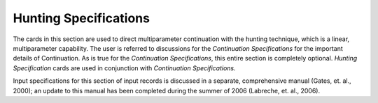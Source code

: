 Hunting Specifications
##########################

The cards in this section are used to direct multiparameter continuation with the hunting
technique, which is a linear, multiparameter capability. The user is referred to discussions for the
*Continuation Specifications* for the important details of Continuation. As is true for the
*Continuation Specifications*, this entire section is completely optional. *Hunting Specification*
cards are used in conjunction with *Continuation Specifications.*

Input specifications for this section of input records is discussed in a separate, comprehensive
manual (Gates, et. al., 2000); an update to this manual has been completed during the summer of
2006 (Labreche, et. al., 2006).

